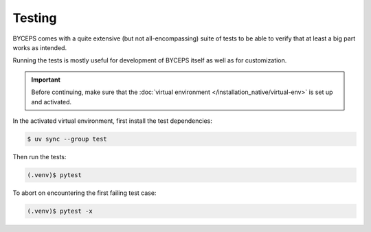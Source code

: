 *******
Testing
*******

BYCEPS comes with a quite extensive (but not all-encompassing) suite of
tests to be able to verify that at least a big part works as intended.

Running the tests is mostly useful for development of BYCEPS itself as
well as for customization.

.. important:: Before continuing, make sure that the :doc:`virtual
   environment </installation_native/virtual-env>` is set up and
   activated.

In the activated virtual environment, first install the test
dependencies:

.. code:: console

    $ uv sync --group test

Then run the tests:

.. code:: console

    (.venv)$ pytest

To abort on encountering the first failing test case:

.. code:: console

    (.venv)$ pytest -x
